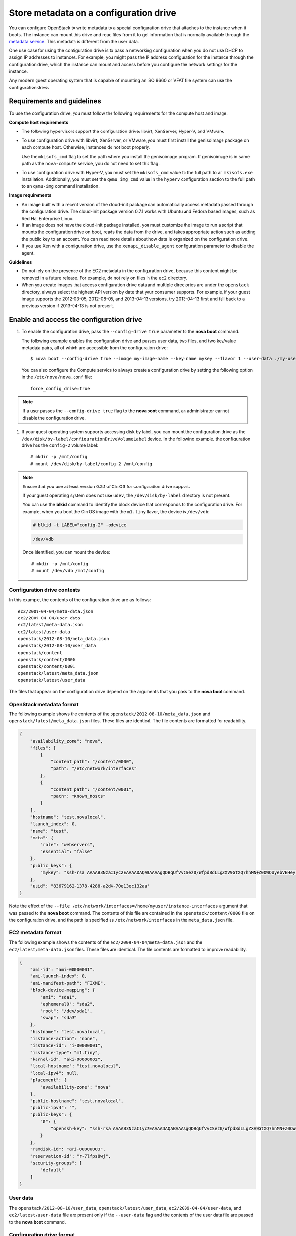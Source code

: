 .. meta::
    :scope: user_only

=======================================
Store metadata on a configuration drive
=======================================
You can configure OpenStack to write metadata to a special configuration drive
that attaches to the instance when it boots. The instance can mount this drive
and read files from it to get information that is normally available through
the `metadata service <http://docs.openstack.org/admin-guide-cloud/content/section_metadata-service.html>`__.
This metadata is different from the user data.

One use case for using the configuration drive is to pass a networking
configuration when you do not use DHCP to assign IP addresses to
instances. For example, you might pass the IP address configuration for
the instance through the configuration drive, which the instance can
mount and access before you configure the network settings for the
instance.

Any modern guest operating system that is capable of mounting an ISO
9660 or VFAT file system can use the configuration drive.

Requirements and guidelines
~~~~~~~~~~~~~~~~~~~~~~~~~~~

To use the configuration drive, you must follow the following
requirements for the compute host and image.

**Compute host requirements**

-  The following hypervisors support the configuration drive: libvirt,
   XenServer, Hyper-V, and VMware.

-  To use configuration drive with libvirt, XenServer, or VMware, you
   must first install the genisoimage package on each compute host.
   Otherwise, instances do not boot properly.

   Use the ``mkisofs_cmd`` flag to set the path where you install the
   genisoimage program. If genisoimage is in same path as the
   ``nova-compute`` service, you do not need to set this flag.

-  To use configuration drive with Hyper-V, you must set the
   ``mkisofs_cmd`` value to the full path to an ``mkisofs.exe``
   installation. Additionally, you must set the ``qemu_img_cmd`` value
   in the ``hyperv`` configuration section to the full path to an
   ``qemu-img`` command installation.

**Image requirements**

-  An image built with a recent version of the cloud-init package can
   automatically access metadata passed through the configuration drive.
   The cloud-init package version 0.7.1 works with Ubuntu and Fedora
   based images, such as Red Hat Enterprise Linux.

-  If an image does not have the cloud-init package installed, you must
   customize the image to run a script that mounts the configuration
   drive on boot, reads the data from the drive, and takes appropriate
   action such as adding the public key to an account. You can read more
   details about how data is organized on the configuration drive.

-  If you use Xen with a configuration drive, use the
   ``xenapi_disable_agent`` configuration parameter to disable the
   agent.

**Guidelines**

-  Do not rely on the presence of the EC2 metadata in the configuration
   drive, because this content might be removed in a future release. For
   example, do not rely on files in the ``ec2`` directory.

-  When you create images that access configuration drive data and
   multiple directories are under the ``openstack`` directory, always
   select the highest API version by date that your consumer supports.
   For example, if your guest image supports the 2012-03-05, 2012-08-05,
   and 2013-04-13 versions, try 2013-04-13 first and fall back to a
   previous version if 2013-04-13 is not present.

Enable and access the configuration drive
~~~~~~~~~~~~~~~~~~~~~~~~~~~~~~~~~~~~~~~~~

#. To enable the configuration drive, pass the ``--config-drive true``
   parameter to the **nova boot** command.

   The following example enables the configuration drive and passes user
   data, two files, and two key/value metadata pairs, all of which are
   accessible from the configuration drive::

       $ nova boot --config-drive true --image my-image-name --key-name mykey --flavor 1 --user-data ./my-user-data.txt myinstance --file /etc/network/interfaces=/home/myuser/instance-interfaces --file known_hosts=/home/myuser/.ssh/known_hosts --meta role=webservers --meta essential=false

   You can also configure the Compute service to always create a
   configuration drive by setting the following option in the
   ``/etc/nova/nova.conf`` file::

       force_config_drive=true

.. note:: If a user passes the ``--config-drive true`` flag to the **nova
   boot** command, an administrator cannot disable the configuration
   drive.

#. If your guest operating system supports accessing disk by label, you
   can mount the configuration drive as the
   ``/dev/disk/by-label/configurationDriveVolumeLabel`` device. In the
   following example, the configuration drive has the ``config-2``
   volume label::

       # mkdir -p /mnt/config
       # mount /dev/disk/by-label/config-2 /mnt/config

.. note:: Ensure that you use at least version 0.3.1 of CirrOS for
   configuration drive support.

   If your guest operating system does not use ``udev``, the
   ``/dev/disk/by-label`` directory is not present.

   You can use the **blkid** command to identify the block device that
   corresponds to the configuration drive. For example, when you boot
   the CirrOS image with the ``m1.tiny`` flavor, the device is
   ``/dev/vdb``:

   .. code::

       # blkid -t LABEL="config-2" -odevice

   .. code::

       /dev/vdb

   Once identified, you can mount the device::

       # mkdir -p /mnt/config
       # mount /dev/vdb /mnt/config

Configuration drive contents
^^^^^^^^^^^^^^^^^^^^^^^^^^^^

In this example, the contents of the configuration drive are as follows::

    ec2/2009-04-04/meta-data.json
    ec2/2009-04-04/user-data
    ec2/latest/meta-data.json
    ec2/latest/user-data
    openstack/2012-08-10/meta_data.json
    openstack/2012-08-10/user_data
    openstack/content
    openstack/content/0000
    openstack/content/0001
    openstack/latest/meta_data.json
    openstack/latest/user_data

The files that appear on the configuration drive depend on the arguments
that you pass to the **nova boot** command.

OpenStack metadata format
^^^^^^^^^^^^^^^^^^^^^^^^^

The following example shows the contents of the
``openstack/2012-08-10/meta_data.json`` and
``openstack/latest/meta_data.json`` files. These files are identical.
The file contents are formatted for readability.

.. code::

    {
        "availability_zone": "nova",
        "files": [
            {
                "content_path": "/content/0000",
                "path": "/etc/network/interfaces"
            },
            {
                "content_path": "/content/0001",
                "path": "known_hosts"
            }
        ],
        "hostname": "test.novalocal",
        "launch_index": 0,
        "name": "test",
        "meta": {
            "role": "webservers",
            "essential": "false"
        },
        "public_keys": {
            "mykey": "ssh-rsa AAAAB3NzaC1yc2EAAAADAQABAAAAgQDBqUfVvCSez0/Wfpd8dLLgZXV9GtXQ7hnMN+Z0OWQUyebVEHey1CXuin0uY1cAJMhUq8j98SiW+cU0sU4J3x5l2+xi1bodDm1BtFWVeLIOQINpfV1n8fKjHB+ynPpe1F6tMDvrFGUlJs44t30BrujMXBe8Rq44cCk6wqyjATA3rQ== Generated by Nova\n"
        },
        "uuid": "83679162-1378-4288-a2d4-70e13ec132aa"
    }

Note the effect of the
``--file /etc/network/interfaces=/home/myuser/instance-interfaces``
argument that was passed to the **nova boot** command. The contents of
this file are contained in the ``openstack/content/0000`` file on the
configuration drive, and the path is specified as
``/etc/network/interfaces`` in the ``meta_data.json`` file.

EC2 metadata format
^^^^^^^^^^^^^^^^^^^

The following example shows the contents of the
``ec2/2009-04-04/meta-data.json`` and the ``ec2/latest/meta-data.json``
files. These files are identical. The file contents are formatted to
improve readability.

.. code::

    {
        "ami-id": "ami-00000001",
        "ami-launch-index": 0,
        "ami-manifest-path": "FIXME",
        "block-device-mapping": {
            "ami": "sda1",
            "ephemeral0": "sda2",
            "root": "/dev/sda1",
            "swap": "sda3"
        },
        "hostname": "test.novalocal",
        "instance-action": "none",
        "instance-id": "i-00000001",
        "instance-type": "m1.tiny",
        "kernel-id": "aki-00000002",
        "local-hostname": "test.novalocal",
        "local-ipv4": null,
        "placement": {
            "availability-zone": "nova"
        },
        "public-hostname": "test.novalocal",
        "public-ipv4": "",
        "public-keys": {
            "0": {
                "openssh-key": "ssh-rsa AAAAB3NzaC1yc2EAAAADAQABAAAAgQDBqUfVvCSez0/Wfpd8dLLgZXV9GtXQ7hnMN+Z0OWQUyebVEHey1CXuin0uY1cAJMhUq8j98SiW+cU0sU4J3x5l2+xi1bodDm1BtFWVeLIOQINpfV1n8fKjHB+ynPpe1F6tMDvrFGUlJs44t30BrujMXBe8Rq44cCk6wqyjATA3rQ== Generated by Nova\n"
            }
        },
        "ramdisk-id": "ari-00000003",
        "reservation-id": "r-7lfps8wj",
        "security-groups": [
            "default"
        ]
    }

User data
^^^^^^^^^

The ``openstack/2012-08-10/user_data``, ``openstack/latest/user_data``,
``ec2/2009-04-04/user-data``, and ``ec2/latest/user-data`` file are
present only if the ``--user-data`` flag and the contents of the user
data file are passed to the **nova boot** command.

Configuration drive format
^^^^^^^^^^^^^^^^^^^^^^^^^^

The default format of the configuration drive as an ISO 9660 file
system. To explicitly specify the ISO 9660 format, add the following
line to the ``/etc/nova/nova.conf`` file::

    config_drive_format=iso9660

By default, you cannot attach the configuration drive image as a CD
drive instead of as a disk drive. To attach a CD drive, add the
following line to the ``/etc/nova/nova.conf`` file::

    config_drive_cdrom=true

For legacy reasons, you can configure the configuration drive to use
VFAT format instead of ISO 9660. It is unlikely that you would require
VFAT format because ISO 9660 is widely supported across operating
systems. However, to use the VFAT format, add the following line to the
``/etc/nova/nova.conf`` file::

    config_drive_format=vfat

If you choose VFAT, the configuration drive is 64 MB.
